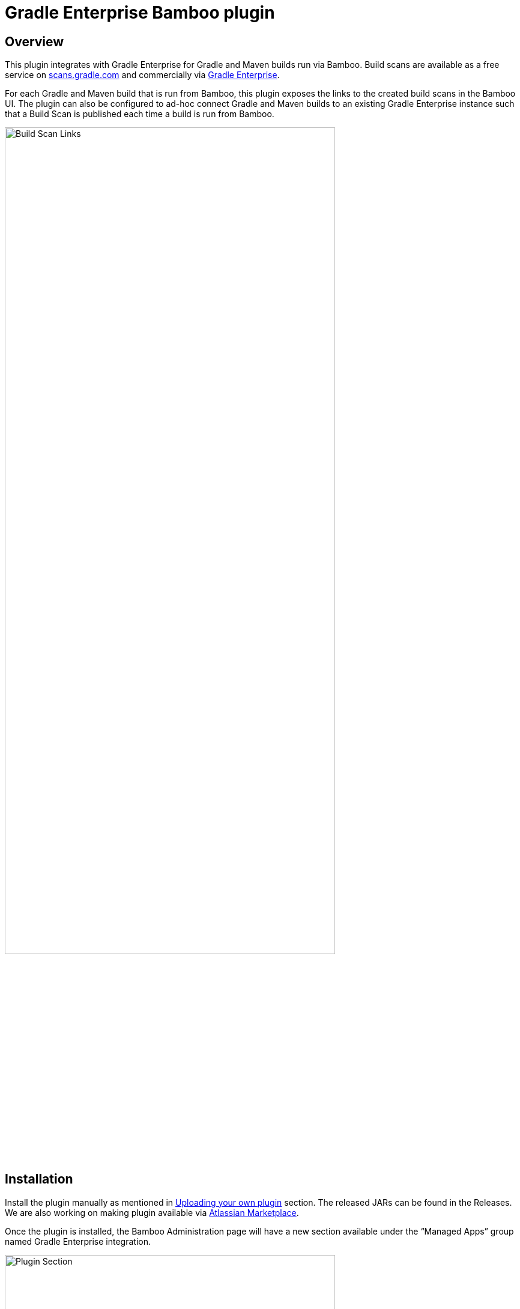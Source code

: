:imagesdir: images
:thumbnail: width=80%,align="center"

= Gradle Enterprise Bamboo plugin

== Overview

This plugin integrates with Gradle Enterprise for Gradle and Maven builds run via Bamboo.
Build scans are available as a free service on https://scans.gradle.com[scans.gradle.com] and commercially via https://gradle.com[Gradle Enterprise].

For each Gradle and Maven build that is run from Bamboo, this plugin exposes the links to the created build scans in the Bamboo UI.
The plugin can also be configured to ad-hoc connect Gradle and Maven builds to an existing Gradle Enterprise instance such that a Build Scan is published each time a build is run from Bamboo.

image::build-scan-links.png[Build Scan Links,{thumbnail}]

== Installation

Install the plugin manually as mentioned in https://confluence.atlassian.com/bamboo/installing-a-plugin-289277265.html[Uploading your own plugin] section.
The released JARs can be found in the Releases.
We are also working on making plugin available via https://marketplace.atlassian.com[Atlassian Marketplace].

Once the plugin is installed, the Bamboo Administration page will have a new section available under the “Managed Apps” group named Gradle Enterprise integration.

image::admin-plugin-section.png[Plugin Section,{thumbnail}]

When you select the said section, the following configuration will be available

image::no-autoinjection-configuration.png[Empty Plugin Configuration,{thumbnail}]

== Configuration

=== Using Bamboo Shared Credential for Gradle Enterprise server authentication

In order to specify an access key for Gradle Enterprise server, you would need to create a Shared Credentials in Bamboo and reference the name of that credential in the “Shared credential name” field of the Gradle Enterprise integration page.
To create a Bamboo Shared Credentials, you’d need to navigate to the Bamboo Administration page and select the “Shared credentials” section.

image::shared-credentials-section.png[Shared Credentials Section,{thumbnail}]

When clicking “Add new credentials”, select the “Username and password” option from the dropdown.

image::username-password-credentials.png[Username and Password Credentials,{thumbnail}]

Fill the form as following:

* _Credential name_ - this is the name of the credential that you’ll be referencing in the “Shared credential name” field of the Gradle Enterprise integration page.
* _Username_ - you can specify any username value here, as it will not be used by the plugin
* _Password_ - this should be the value of the access key which is used to authenticate against the Gradle Enterprise server.
It has a format of a key value pair (e.g. `host=value`)

=== Gradle Auto-instrumentation

To enable build scan publishing for Gradle builds, the configuration would look something like presented below (using https://ge.mycompany.com as an example of Gradle Enterprise server URL and `Gradle Enterprise Access Key` as a name of a Shared Credential in Bamboo).
You’d need to specify your Gradle Enterprise server URL, select “Allow untrusted server” if applicable, specify the desired Gradle Enterprise Gradle plugin version and, if required, specify the name of the Bamboo shared credential that holds the access key for authenticating with the Gradle Enterprise server.
You can also override the Gradle plugin repository URL if you aren't able to use Gradle Plugin Portal due to networking or security constraints.

NOTE: _Although optional, we highly suggest instrumenting the build with our https://github.com/gradle/common-custom-user-data-gradle-plugin[Common Custom User Data Gradle plugin] as well, as it will provide more details about your build_

image::gradle-autoinjection-configuration.png[Gradle Auto-injection Configuration,{thumbnail}]

=== Maven Auto-instrumentation

To enable build scan publishing for Maven builds, the configuration would look something like presented below (using https://ge.mycompany.com as an example of Gradle Enterprise server URL and `Gradle Enterprise Access Key` as a name of a Shared Credential in Bamboo).
You’d need to specify your Gradle Enterprise server URL, select “Allow untrusted server” if applicable, select “Enables Gradle Enterprise Maven extension auto-injection” and, if required, specify the name of the Bamboo shared credential that holds the access key for authenticating with the Gradle Enterprise server.

NOTE: _Although optional, we highly suggest instrumenting the build with our https://github.com/gradle/common-custom-user-data-maven-extension[Common Custom User Data Maven extension] as well, as it will provide more details about your build_

image::maven-autoinjection-configuration.png[Maven Auto-instrumentation Configuration,{thumbnail}]

=== Gradle and Maven Auto-instrumentation

If you have both Gradle and Maven builds in Bamboo and would like to enable build scan publishing for all, you can simply merge the configuration like this

image::gradle-maven-autoinjection-configuration.png[Gradle and Maven Auto-instrumentation Configuration,{thumbnail}]

== Usage

Once build is completed, you’ll be able to select a build scan link directly from the Job details page in the UI (the build scan link is also present under the Metadata section on the same page)

image::build-scan-links.png[Build Scan Links,{thumbnail}]

== Auto-instrumentation compatibility

The following sections list the compatibility of the plugin with the Gradle Enterprise version based on the given build tool in use.

=== For Gradle builds

For Gradle builds the version used for the Gradle Enterprise Gradle plugin is defined in the `Gradle Enterprise Gradle plugin version` field in the `Gradle settings` section of the configuration form.
The compatibility of the specified version with Gradle Enterprise can be found https://docs.gradle.com/enterprise/compatibility/#gradle_enterprise_gradle_plugin[here].

For the optional Common Custom User Data Gradle plugin which is defined the same form, you can see the compatibility of the specified version with the Gradle Enterprise Gradle plugin https://github.com/gradle/common-custom-user-data-gradle-plugin#version-compatibility[here].

=== For Maven builds

For Maven builds the version of the Gradle Enterprise Maven extension is bundled into the plugin, meaning that the user can’t change what version the Maven build is instrumented with.

The following table shows the compatibility of the plugin version with Gradle Enterprise:

|===
|Bamboo Plugin version  | Gradle Enterprise Maven extension version | Common Custom User Data Maven extension version  | Minimum supported Gradle Enterprise version
|1.1.2                  | 1.18.1                                    | 1.12.2                                           | 2022.3
|1.1.1                  | 1.17.4                                    | 1.12.1                                           | 2022.3
|1.1.0                  | 1.16.6                                    | 1.11.1                                           | 2022.3
|1.0.0                  | 1.16.4                                    | 1.11.1                                           | 2022.3
|===

== License

This plugin is available under the https://github.com/gradle/gradle-enterprise-bamboo-plugin/blob/main/LICENSE[Apache License, Version 2.0].
